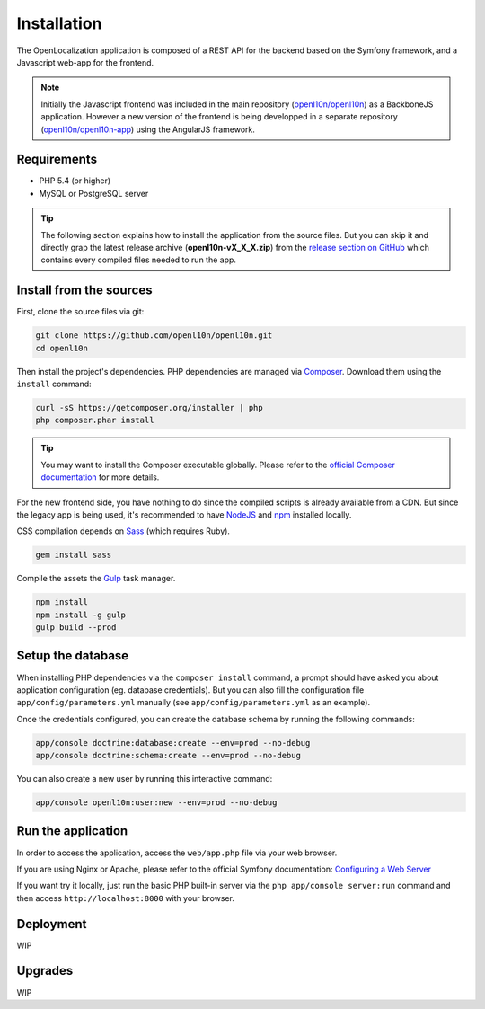 Installation
============

The OpenLocalization application is composed of a REST API for the backend
based on the Symfony framework, and a Javascript web-app for the frontend.

.. note::

    Initially the Javascript frontend was included in the main repository
    (`openl10n/openl10n <https://github.com/openl10n/openl10n>`_)
    as a BackboneJS application.
    However a new version of the frontend is being developped in a separate repository
    (`openl10n/openl10n-app <https://github.com/openl10n/openl10n-app>`_) using the AngularJS framework.


Requirements
------------

- PHP 5.4 (or higher)
- MySQL or PostgreSQL server

.. tip::

    The following section explains how to install the application from the source files.
    But you can skip it and directly grap the latest release archive (**openl10n-vX_X_X.zip**)
    from the `release section on GitHub <https://github.com/openl10n/openl10n/releases>`_
    which contains every compiled files needed to run the app.


Install from the sources
------------------------

First, clone the source files via git:

.. code-block:: bash

    git clone https://github.com/openl10n/openl10n.git
    cd openl10n


Then install the project's dependencies. PHP dependencies are managed via `Composer <https://getcomposer.org>`_.
Download them using the ``install`` command:

.. code-block:: bash

    curl -sS https://getcomposer.org/installer | php
    php composer.phar install

.. tip::

    You may want to install the Composer executable globally.
    Please refer to the `official Composer documentation <https://getcomposer.org/doc/00-intro.md#installation-nix>`_
    for more details.

For the new frontend side, you have nothing to do since the compiled scripts
is already available from a CDN.
But since the legacy app is being used, it's recommended to have `NodeJS <https://github.com/joyent/node/wiki/installation>`_
and `npm <https://www.npmjs.org/doc/cli/npm-install.html>`_ installed locally.

CSS compilation depends on `Sass <http://sass-lang.com>`_ (which requires Ruby).

.. code-block:: bash

    gem install sass

Compile the assets the `Gulp <http://gulpjs.com>`_ task manager.

.. code-block:: bash

    npm install
    npm install -g gulp
    gulp build --prod


Setup the database
------------------

When installing PHP dependencies via the ``composer install`` command, a prompt should
have asked you about application configuration (eg. database credentials).
But you can also fill the configuration file ``app/config/parameters.yml`` manually
(see ``app/config/parameters.yml`` as an example).

Once the credentials configured, you can create the database schema by running the
following commands:

.. code-block:: bash

    app/console doctrine:database:create --env=prod --no-debug
    app/console doctrine:schema:create --env=prod --no-debug

You can also create a new user by running this interactive command:

.. code-block:: bash

    app/console openl10n:user:new --env=prod --no-debug


Run the application
-------------------

In order to access the application, access the ``web/app.php`` file via your web
browser.

If you are using Nginx or Apache, please refer to the official Symfony documentation:
`Configuring a Web Server <http://symfony.com/doc/current/cookbook/configuration/web_server_configuration.html>`_

If you want try it locally, just run the basic PHP built-in server via the
``php app/console server:run`` command and then access ``http://localhost:8000``
with your browser.


Deployment
----------

WIP

Upgrades
--------

WIP
